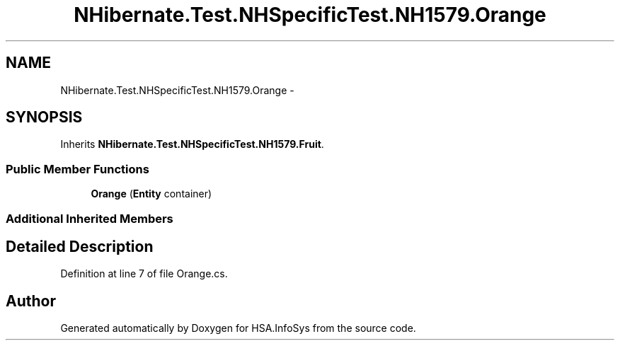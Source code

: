.TH "NHibernate.Test.NHSpecificTest.NH1579.Orange" 3 "Fri Jul 5 2013" "Version 1.0" "HSA.InfoSys" \" -*- nroff -*-
.ad l
.nh
.SH NAME
NHibernate.Test.NHSpecificTest.NH1579.Orange \- 
.SH SYNOPSIS
.br
.PP
.PP
Inherits \fBNHibernate\&.Test\&.NHSpecificTest\&.NH1579\&.Fruit\fP\&.
.SS "Public Member Functions"

.in +1c
.ti -1c
.RI "\fBOrange\fP (\fBEntity\fP container)"
.br
.in -1c
.SS "Additional Inherited Members"
.SH "Detailed Description"
.PP 
Definition at line 7 of file Orange\&.cs\&.

.SH "Author"
.PP 
Generated automatically by Doxygen for HSA\&.InfoSys from the source code\&.
